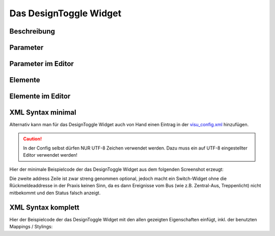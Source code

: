 Das DesignToggle Widget
=======================

Beschreibung
------------

.. todo::

    Widget Beschreibung hinzufügen inkl. Beispielen


Parameter
---------

.. parameter_information:: designtoggle


Parameter im Editor
-------------------

.. widget_example::
    :editor: attributes
    :scale: 75

        <designtoggle>
          <layout colspan="4" />
          <label>Kanal 1<icon name="control_on_off"/></label>
          <address transform="DPT:1.001" mode="readwrite">1/1/0</address>
          <address transform="DPT:1.001" mode="read">1/4/0</address>
        </designtoggle>


Elemente
--------

.. elements_information:: designtoggle

Elemente im Editor
------------------

.. widget_example::
    :editor: elements
    :scale: 75

        <designtoggle>
          <layout colspan="4" />
          <label>DesignToggle</label>
          <address transform="DPT:1.001" mode="readwrite">1/1/0</address>
          <address transform="DPT:1.001" mode="read">1/4/0</address>
        </designtoggle>

XML Syntax minimal
------------------

Alternativ kann man für das DesignToggle Widget auch von Hand einen Eintrag in
der `visu\_config.xml <../XML-Elemente>`__ hinzufügen.

.. CAUTION::
    In der Config selbst dürfen NUR UTF-8 Zeichen verwendet
    werden. Dazu muss ein auf UTF-8 eingestellter Editor verwendet werden!

Hier der minimale Beispielcode der das DesignToggle Widget aus dem folgenden Screenshot erzeugt:

.. widget_example::

        <meta>
            <screenshot name="designtoggle_simple">
                <caption>DesignToggle, einfaches Beispiel</caption>
                <data address="1/4/0">0</data>
            </screenshot>
        </meta>
        <designtoggle>
          <label>DesignToggle</label>
          <address transform="DPT:1.001" mode="readwrite">1/1/0</address>
          <address transform="DPT:1.001" mode="read">1/4/0</address>
        </designtoggle>


Die zweite address Zeile ist zwar streng genommen optional, jedoch macht
ein Switch-Widget ohne die Rückmeldeaddresse in der Praxis keinen Sinn,
da es dann Ereignisse vom Bus (wie z.B. Zentral-Aus, Treppenlicht) nicht
mitbekommt und den Status falsch anzeigt.

XML Syntax komplett
-------------------

Hier der Beispielcode der das DesignToggle Widget mit den allen gezeigten
Eigenschaften einfügt, inkl. der benutzten Mappings / Stylings:

.. widget_example::

        <meta>
            <screenshot name="designtoggle_complete">
                <caption>DesignToggle mit mapping + styling</caption>
                <data address="1/4/0">1</data>
            </screenshot>
        </meta>
        <cv-meta>
            <mappings>
                <mapping name="OnOff">
                    <entry value="0">Aus</entry>
                    <entry value="1">An</entry>
                </mapping>
            </mappings>
            <stylings>
                <styling name="RedGreen">
                    <entry value="1">red</entry>
                    <entry value="0">green</entry>
                </styling>
            </stylings>
        </cv-meta>
        <designtoggle mapping="OnOff" styling="RedGreen">
          <label>DesignToggle</label>
          <address transform="DPT:1.001" mode="readwrite">1/1/0</address>
          <address transform="DPT:1.001" mode="read">1/4/0</address>
        </designtoggle>
